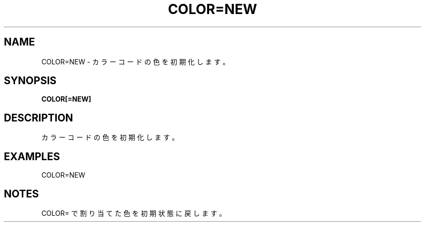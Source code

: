 .TH "COLOR=NEW" "1" "2025-05-29" "MSX-BASIC" "User Commands"
.SH NAME
COLOR=NEW \- カラーコードの色を初期化します。

.SH SYNOPSIS
.B COLOR[=NEW]

.SH DESCRIPTION
.PP
カラーコードの色を初期化します。

.SH EXAMPLES
.PP
COLOR=NEW

.SH NOTES
.PP
.PP
COLOR= で割り当てた色を初期状態に戻します。